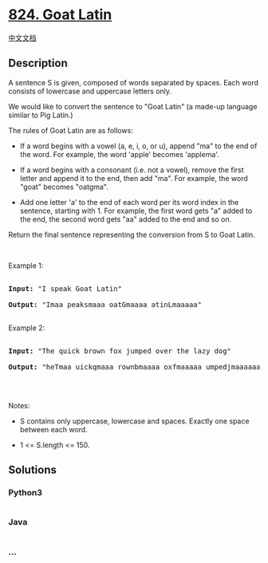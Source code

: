 * [[https://leetcode.com/problems/goat-latin][824. Goat Latin]]
  :PROPERTIES:
  :CUSTOM_ID: goat-latin
  :END:
[[./solution/0800-0899/0824.Goat Latin/README.org][中文文档]]

** Description
   :PROPERTIES:
   :CUSTOM_ID: description
   :END:

#+begin_html
  <p>
#+end_html

A sentence S is given, composed of words separated by spaces. Each word
consists of lowercase and uppercase letters only.

#+begin_html
  </p>
#+end_html

#+begin_html
  <p>
#+end_html

We would like to convert the sentence to "Goat Latin" (a made-up
language similar to Pig Latin.)

#+begin_html
  </p>
#+end_html

#+begin_html
  <p>
#+end_html

The rules of Goat Latin are as follows:

#+begin_html
  </p>
#+end_html

#+begin_html
  <ul>
#+end_html

#+begin_html
  <li>
#+end_html

If a word begins with a vowel (a, e, i, o, or u), append "ma" to the end
of the word. For example, the word 'apple' becomes 'applema'.  

#+begin_html
  </li>
#+end_html

#+begin_html
  <li>
#+end_html

If a word begins with a consonant (i.e. not a vowel), remove the first
letter and append it to the end, then add "ma". For example, the word
"goat" becomes "oatgma".  

#+begin_html
  </li>
#+end_html

#+begin_html
  <li>
#+end_html

Add one letter 'a' to the end of each word per its word index in the
sentence, starting with 1. For example, the first word gets "a" added to
the end, the second word gets "aa" added to the end and so on.

#+begin_html
  </li>
#+end_html

#+begin_html
  </ul>
#+end_html

#+begin_html
  <p>
#+end_html

Return the final sentence representing the conversion from S to
Goat Latin. 

#+begin_html
  </p>
#+end_html

#+begin_html
  <p>
#+end_html

 

#+begin_html
  </p>
#+end_html

#+begin_html
  <p>
#+end_html

Example 1:

#+begin_html
  </p>
#+end_html

#+begin_html
  <pre>

  <strong>Input: </strong>&quot;I speak Goat Latin&quot;

  <strong>Output: </strong>&quot;Imaa peaksmaaa oatGmaaaa atinLmaaaaa&quot;

  </pre>
#+end_html

#+begin_html
  <p>
#+end_html

Example 2:

#+begin_html
  </p>
#+end_html

#+begin_html
  <pre>

  <strong>Input: </strong>&quot;The quick brown fox jumped over the lazy dog&quot;

  <strong>Output: </strong>&quot;heTmaa uickqmaaa rownbmaaaa oxfmaaaaa umpedjmaaaaaa overmaaaaaaa hetmaaaaaaaa azylmaaaaaaaaa ogdmaaaaaaaaaa&quot;

  </pre>
#+end_html

#+begin_html
  <p>
#+end_html

 

#+begin_html
  </p>
#+end_html

#+begin_html
  <p>
#+end_html

Notes:

#+begin_html
  </p>
#+end_html

#+begin_html
  <ul>
#+end_html

#+begin_html
  <li>
#+end_html

S contains only uppercase, lowercase and spaces. Exactly one space
between each word.

#+begin_html
  </li>
#+end_html

#+begin_html
  <li>
#+end_html

1 <= S.length <= 150.

#+begin_html
  </li>
#+end_html

#+begin_html
  </ul>
#+end_html

** Solutions
   :PROPERTIES:
   :CUSTOM_ID: solutions
   :END:

#+begin_html
  <!-- tabs:start -->
#+end_html

*** *Python3*
    :PROPERTIES:
    :CUSTOM_ID: python3
    :END:
#+begin_src python
#+end_src

*** *Java*
    :PROPERTIES:
    :CUSTOM_ID: java
    :END:
#+begin_src java
#+end_src

*** *...*
    :PROPERTIES:
    :CUSTOM_ID: section
    :END:
#+begin_example
#+end_example

#+begin_html
  <!-- tabs:end -->
#+end_html
